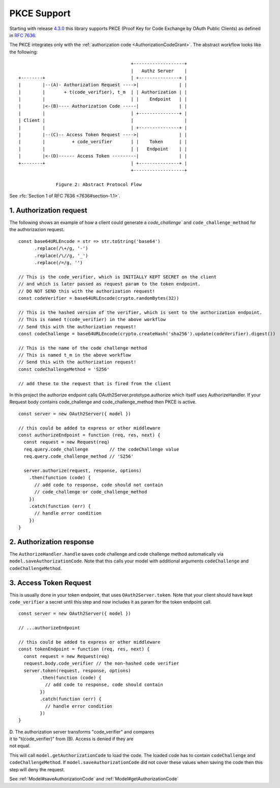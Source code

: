================
 PKCE Support
================

Starting with release 4.3.0_ this library supports PKCE (Proof Key for Code Exchange by OAuth Public Clients) as
defined in :rfc:`7636`.

.. _4.3.0: https://github.com/node-oauth/node-oauth2-server/releases/tag/v4.3.0

The PKCE integrates only with the :ref:`authorization code <AuthorizationCodeGrant>`. The abstract workflow looks like
the following:

::

                                                 +-------------------+
                                                 |   Authz Server    |
       +--------+                                | +---------------+ |
       |        |--(A)- Authorization Request ---->|               | |
       |        |       + t(code_verifier), t_m  | | Authorization | |
       |        |                                | |    Endpoint   | |
       |        |<-(B)---- Authorization Code -----|               | |
       |        |                                | +---------------+ |
       | Client |                                |                   |
       |        |                                | +---------------+ |
       |        |--(C)-- Access Token Request ---->|               | |
       |        |          + code_verifier       | |    Token      | |
       |        |                                | |   Endpoint    | |
       |        |<-(D)------ Access Token ---------|               | |
       +--------+                                | +---------------+ |
                                                 +-------------------+

                     Figure 2: Abstract Protocol Flow

See :rfc:`Section 1 of RFC 7636 <7636#section-1.1>`.

1. Authorization request
========================

.. _PKCE#authorizationRequest:

.. A:: The client creates and records a secret named the "code_verifier" and derives a transformed version "t(code_verifier)" (referred to as the "code_challenge"), which is sent in the OAuth 2.0 Authorization Request along with the transformation method "t_m".

The following shows an example of how a client could generate a `code_challenge`` and
``code_challenge_method`` for the authorizazion request.

::

    const base64URLEncode = str => str.toString('base64')
          .replace(/\+/g, '-')
          .replace(/\//g, '_')
          .replace(/=/g, '')

    // This is the code_verifier, which is INITIALLY KEPT SECRET on the client
    // and which is later passed as request param to the token endpoint.
    // DO NOT SEND this with the authorization request!
    const codeVerifier = base64URLEncode(crypto.randomBytes(32))

    // This is the hashed version of the verifier, which is sent to the authorization endpoint.
    // This is named t(code_verifier) in the above workflow
    // Send this with the authorization request!
    const codeChallenge = base64URLEncode(crypto.createHash('sha256').update(codeVerifier).digest())

    // This is the name of the code challenge method
    // This is named t_m in the above workflow
    // Send this with the authorization request!
    const codeChallengeMethod = 'S256'

    // add these to the request that is fired from the client

In this project the authorize endpoint calls OAuth2Server.prototype.authorize which itself uses AuthorizeHandler.
If your Request body contains code_challenge and code_challenge_method then PKCE is active.

::

    const server = new OAuth2Server({ model })

    // this could be added to express or other middleware
    const authorizeEndpoint = function (req, res, next) {
      const request = new Request(req)
      req.query.code_challenge        // the codeChallenge value
      req.query.code_challenge_method // 'S256'

      server.authorize(request, response, options)
        .then(function (code) {
          // add code to response, code should not contain
          // code_challenge or code_challenge_method
        })
        .catch(function (err) {
          // handle error condition
        })
    }

2. Authorization response
=========================

.. _PKCE#authorizationResponse:

.. B:: The Authorization Endpoint responds as usual but records "t(code_verifier)" and the transformation method.

The ``AuthorizeHandler.handle`` saves code challenge and code challenge method automatically via ``model.saveAuthorizationCode``.
Note that this calls your model with additional arguments ``codeChallenge`` and ``codeChallengeMethod``.


3. Access Token Request
=======================

.. _PKCE#accessTokenRequest:

.. C:: The client then sends the authorization code in the Access Token Request as usual but includes the "code_verifier" secret generated at (A).

This is usually done in your token endpoint, that uses ``OAuth2Server.token``.
Note that your client should have kept ``code_verifier`` a secret until this step and now includes it as param for the token endpoint call.

::

    const server = new OAuth2Server({ model })

    // ...authorizeEndpoint

    // this could be added to express or other middleware
    const tokenEndpoint = function (req, res, next) {
      const request = new Request(req)
      request.body.code_verifier // the non-hashed code verifier
      server.token(request, response, options)
            .then(function (code) {
              // add code to response, code should contain
            })
            .catch(function (err) {
              // handle error condition
            })
    }

| D. The authorization server transforms "code_verifier" and compares
| it to "t(code_verifier)" from (B). Access is denied if they are
| not equal.

This will call ``model.getAuthorizationCode`` to load the code.
The loaded code has to contain ``codeChallenge`` and ``codeChallengeMethod``.
If ``model.saveAuthorizationCode`` did not cover these values when saving the code then this step will deny the request.

See :ref:`Model#saveAuthorizationCode` and :ref:`Model#getAuthorizationCode`
